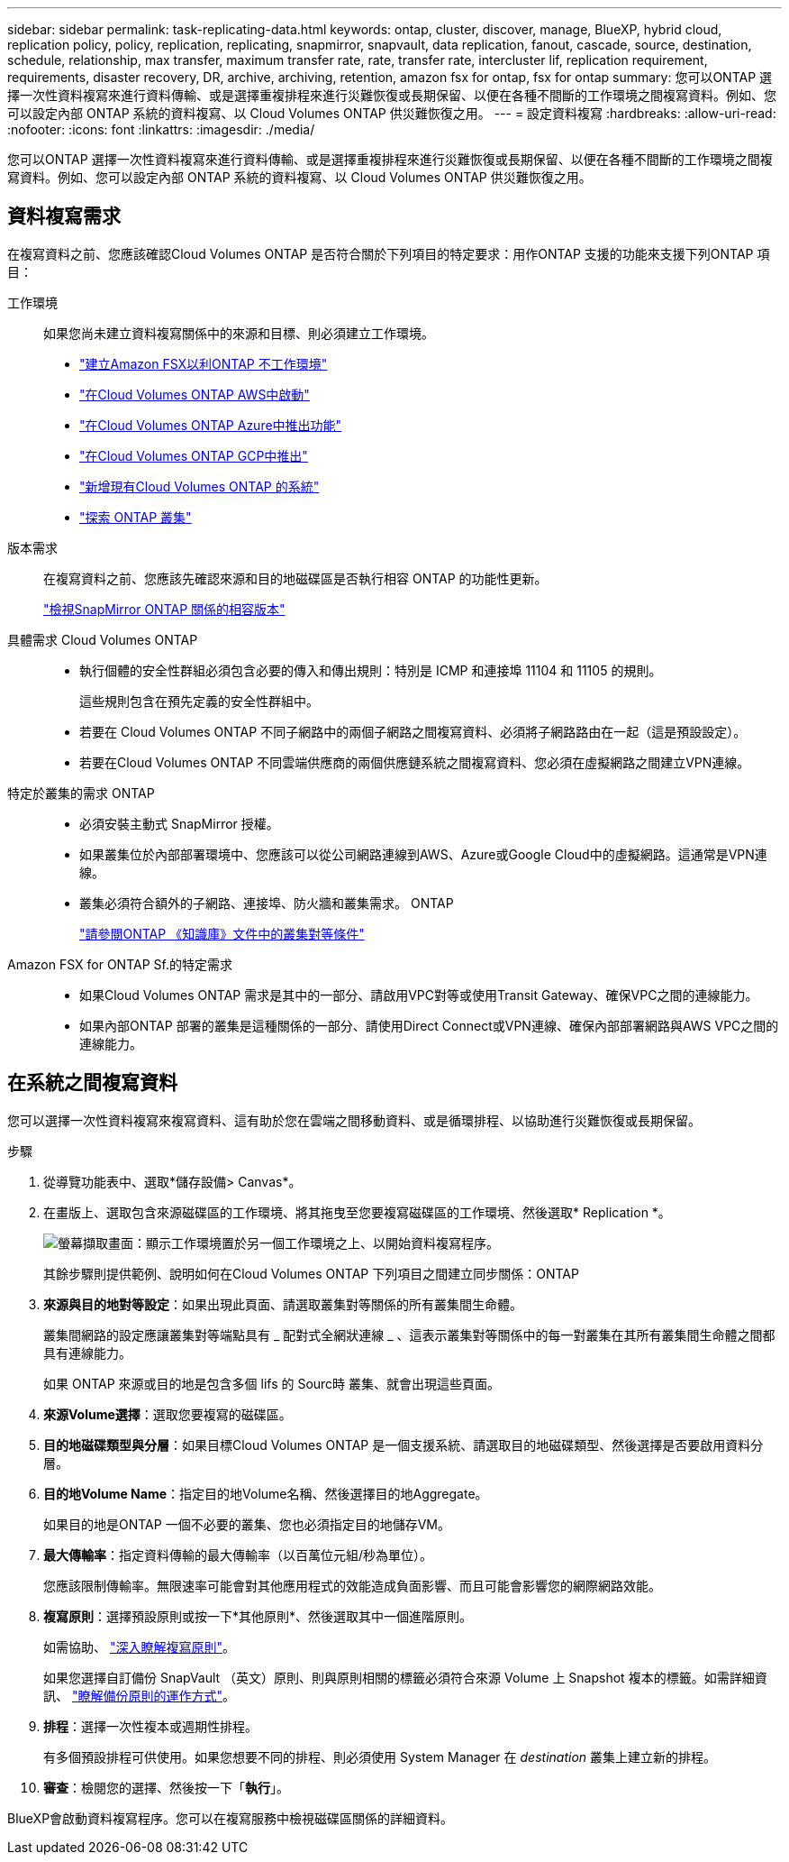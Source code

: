 ---
sidebar: sidebar 
permalink: task-replicating-data.html 
keywords: ontap, cluster, discover, manage, BlueXP, hybrid cloud, replication policy, policy, replication, replicating, snapmirror, snapvault, data replication, fanout, cascade, source, destination, schedule, relationship, max transfer, maximum transfer rate, rate, transfer rate, intercluster lif, replication requirement, requirements, disaster recovery, DR, archive, archiving, retention, amazon fsx for ontap, fsx for ontap 
summary: 您可以ONTAP 選擇一次性資料複寫來進行資料傳輸、或是選擇重複排程來進行災難恢復或長期保留、以便在各種不間斷的工作環境之間複寫資料。例如、您可以設定內部 ONTAP 系統的資料複寫、以 Cloud Volumes ONTAP 供災難恢復之用。 
---
= 設定資料複寫
:hardbreaks:
:allow-uri-read: 
:nofooter: 
:icons: font
:linkattrs: 
:imagesdir: ./media/


[role="lead"]
您可以ONTAP 選擇一次性資料複寫來進行資料傳輸、或是選擇重複排程來進行災難恢復或長期保留、以便在各種不間斷的工作環境之間複寫資料。例如、您可以設定內部 ONTAP 系統的資料複寫、以 Cloud Volumes ONTAP 供災難恢復之用。



== 資料複寫需求

在複寫資料之前、您應該確認Cloud Volumes ONTAP 是否符合關於下列項目的特定要求：用作ONTAP 支援的功能來支援下列ONTAP 項目：

工作環境:: 如果您尚未建立資料複寫關係中的來源和目標、則必須建立工作環境。
+
--
* https://docs.netapp.com/us-en/cloud-manager-fsx-ontap/start/task-getting-started-fsx.html["建立Amazon FSX以利ONTAP 不工作環境"^]
* https://docs.netapp.com/us-en/cloud-manager-cloud-volumes-ontap/task-deploying-otc-aws.html["在Cloud Volumes ONTAP AWS中啟動"^]
* https://docs.netapp.com/us-en/cloud-manager-cloud-volumes-ontap/task-deploying-otc-azure.html["在Cloud Volumes ONTAP Azure中推出功能"^]
* https://docs.netapp.com/us-en/cloud-manager-cloud-volumes-ontap/task-deploying-gcp.html["在Cloud Volumes ONTAP GCP中推出"^]
* https://docs.netapp.com/us-en/cloud-manager-cloud-volumes-ontap/task-adding-systems.html["新增現有Cloud Volumes ONTAP 的系統"^]
* https://docs.netapp.com/us-en/cloud-manager-ontap-onprem/task-discovering-ontap.html["探索 ONTAP 叢集"^]


--
版本需求:: 在複寫資料之前、您應該先確認來源和目的地磁碟區是否執行相容 ONTAP 的功能性更新。
+
--
https://docs.netapp.com/us-en/ontap/data-protection/compatible-ontap-versions-snapmirror-concept.html["檢視SnapMirror ONTAP 關係的相容版本"^]

--
具體需求 Cloud Volumes ONTAP::
+
--
* 執行個體的安全性群組必須包含必要的傳入和傳出規則：特別是 ICMP 和連接埠 11104 和 11105 的規則。
+
這些規則包含在預先定義的安全性群組中。

* 若要在 Cloud Volumes ONTAP 不同子網路中的兩個子網路之間複寫資料、必須將子網路路由在一起（這是預設設定）。
* 若要在Cloud Volumes ONTAP 不同雲端供應商的兩個供應鏈系統之間複寫資料、您必須在虛擬網路之間建立VPN連線。


--
特定於叢集的需求 ONTAP::
+
--
* 必須安裝主動式 SnapMirror 授權。
* 如果叢集位於內部部署環境中、您應該可以從公司網路連線到AWS、Azure或Google Cloud中的虛擬網路。這通常是VPN連線。
* 叢集必須符合額外的子網路、連接埠、防火牆和叢集需求。 ONTAP
+
https://docs.netapp.com/us-en/ontap-sm-classic/peering/reference_prerequisites_for_cluster_peering.html["請參閱ONTAP 《知識庫》文件中的叢集對等條件"^]



--
Amazon FSX for ONTAP Sf.的特定需求::
+
--
* 如果Cloud Volumes ONTAP 需求是其中的一部分、請啟用VPC對等或使用Transit Gateway、確保VPC之間的連線能力。
* 如果內部ONTAP 部署的叢集是這種關係的一部分、請使用Direct Connect或VPN連線、確保內部部署網路與AWS VPC之間的連線能力。


--




== 在系統之間複寫資料

您可以選擇一次性資料複寫來複寫資料、這有助於您在雲端之間移動資料、或是循環排程、以協助進行災難恢復或長期保留。

.步驟
. 從導覽功能表中、選取*儲存設備> Canvas*。
. 在畫版上、選取包含來源磁碟區的工作環境、將其拖曳至您要複寫磁碟區的工作環境、然後選取* Replication *。
+
image:screenshot-drag-and-drop.png["螢幕擷取畫面：顯示工作環境置於另一個工作環境之上、以開始資料複寫程序。"]

+
其餘步驟則提供範例、說明如何在Cloud Volumes ONTAP 下列項目之間建立同步關係：ONTAP

. *來源與目的地對等設定*：如果出現此頁面、請選取叢集對等關係的所有叢集間生命體。
+
叢集間網路的設定應讓叢集對等端點具有 _ 配對式全網狀連線 _ 、這表示叢集對等關係中的每一對叢集在其所有叢集間生命體之間都具有連線能力。

+
如果 ONTAP 來源或目的地是包含多個 lifs 的 Sourc時 叢集、就會出現這些頁面。

. *來源Volume選擇*：選取您要複寫的磁碟區。
. *目的地磁碟類型與分層*：如果目標Cloud Volumes ONTAP 是一個支援系統、請選取目的地磁碟類型、然後選擇是否要啟用資料分層。
. *目的地Volume Name*：指定目的地Volume名稱、然後選擇目的地Aggregate。
+
如果目的地是ONTAP 一個不必要的叢集、您也必須指定目的地儲存VM。

. *最大傳輸率*：指定資料傳輸的最大傳輸率（以百萬位元組/秒為單位）。
+
您應該限制傳輸率。無限速率可能會對其他應用程式的效能造成負面影響、而且可能會影響您的網際網路效能。

. *複寫原則*：選擇預設原則或按一下*其他原則*、然後選取其中一個進階原則。
+
如需協助、 link:concept-replication-policies.html["深入瞭解複寫原則"]。

+
如果您選擇自訂備份 SnapVault （英文）原則、則與原則相關的標籤必須符合來源 Volume 上 Snapshot 複本的標籤。如需詳細資訊、 link:concept-backup-policies.html["瞭解備份原則的運作方式"]。

. *排程*：選擇一次性複本或週期性排程。
+
有多個預設排程可供使用。如果您想要不同的排程、則必須使用 System Manager 在 _destination_ 叢集上建立新的排程。

. *審查*：檢閱您的選擇、然後按一下「*執行*」。


BlueXP會啟動資料複寫程序。您可以在複寫服務中檢視磁碟區關係的詳細資料。
